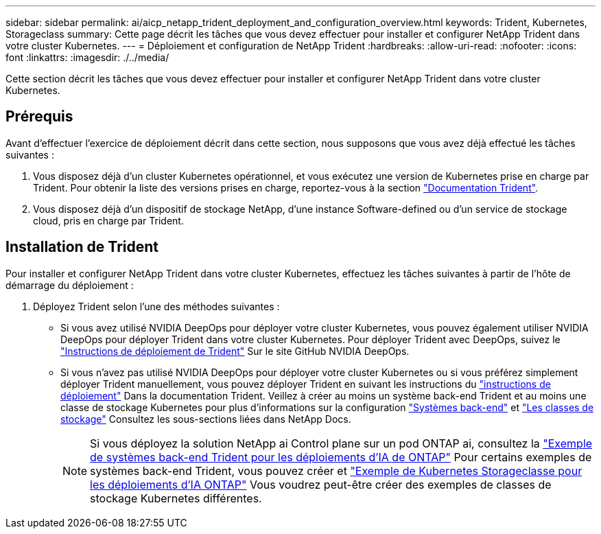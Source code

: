 ---
sidebar: sidebar 
permalink: ai/aicp_netapp_trident_deployment_and_configuration_overview.html 
keywords: Trident, Kubernetes, Storageclass 
summary: Cette page décrit les tâches que vous devez effectuer pour installer et configurer NetApp Trident dans votre cluster Kubernetes. 
---
= Déploiement et configuration de NetApp Trident
:hardbreaks:
:allow-uri-read: 
:nofooter: 
:icons: font
:linkattrs: 
:imagesdir: ./../media/


[role="lead"]
Cette section décrit les tâches que vous devez effectuer pour installer et configurer NetApp Trident dans votre cluster Kubernetes.



== Prérequis

Avant d'effectuer l'exercice de déploiement décrit dans cette section, nous supposons que vous avez déjà effectué les tâches suivantes :

. Vous disposez déjà d'un cluster Kubernetes opérationnel, et vous exécutez une version de Kubernetes prise en charge par Trident. Pour obtenir la liste des versions prises en charge, reportez-vous à la section https://docs.netapp.com/us-en/trident/["Documentation Trident"^].
. Vous disposez déjà d'un dispositif de stockage NetApp, d'une instance Software-defined ou d'un service de stockage cloud, pris en charge par Trident.




== Installation de Trident

Pour installer et configurer NetApp Trident dans votre cluster Kubernetes, effectuez les tâches suivantes à partir de l'hôte de démarrage du déploiement :

. Déployez Trident selon l'une des méthodes suivantes :
+
** Si vous avez utilisé NVIDIA DeepOps pour déployer votre cluster Kubernetes, vous pouvez également utiliser NVIDIA DeepOps pour déployer Trident dans votre cluster Kubernetes. Pour déployer Trident avec DeepOps, suivez le https://github.com/NVIDIA/deepops/tree/master/docs/k8s-cluster#netapp-trident["Instructions de déploiement de Trident"] Sur le site GitHub NVIDIA DeepOps.
** Si vous n'avez pas utilisé NVIDIA DeepOps pour déployer votre cluster Kubernetes ou si vous préférez simplement déployer Trident manuellement, vous pouvez déployer Trident en suivant les instructions du https://docs.netapp.com/us-en/trident/trident-get-started/kubernetes-deploy.html["instructions de déploiement"^] Dans la documentation Trident. Veillez à créer au moins un système back-end Trident et au moins une classe de stockage Kubernetes pour plus d'informations sur la configuration https://docs.netapp.com/us-en/trident/trident-use/backends.html["Systèmes back-end"^] et https://docs.netapp.com/us-en/trident/trident-use/manage-stor-class.html["Les classes de stockage"^] Consultez les sous-sections liées dans NetApp Docs.
+

NOTE: Si vous déployez la solution NetApp ai Control plane sur un pod ONTAP ai, consultez la link:aicp_example_trident_backends_for_ontap_ai_deployments.html["Exemple de systèmes back-end Trident pour les déploiements d'IA de ONTAP"] Pour certains exemples de systèmes back-end Trident, vous pouvez créer et link:aicp_example_kubernetes_storageclasses_for_ontap_ai_deployments.html["Exemple de Kubernetes Storageclasse pour les déploiements d'IA ONTAP"] Vous voudrez peut-être créer des exemples de classes de stockage Kubernetes différentes.




